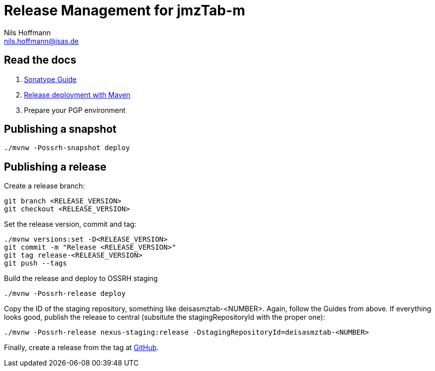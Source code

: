 = Release Management for jmzTab-m
Nils Hoffmann <nils.hoffmann@isas.de>

== Read the docs

. https://central.sonatype.org/pages/ossrh-guide.html[Sonatype Guide]
. https://central.sonatype.org/pages/apache-maven.html#performing-a-release-deployment[Release deployment with Maven]
. Prepare your PGP environment

== Publishing a snapshot

  ./mvnw -Possrh-snapshot deploy
 
== Publishing a release 

Create a release branch:
  
  git branch <RELEASE_VERSION>
  git checkout <RELEASE_VERSION>

Set the release version, commit and tag:

  ./mvnw versions:set -D<RELEASE_VERSION>
  git commit -m "Release <RELEASE_VERSION>"
  git tag release-<RELEASE_VERSION>
  git push --tags

Build the release and deploy to OSSRH staging 

  ./mvnw -Possrh-release deploy

Copy the ID of the staging repository, something like deisasmztab-<NUMBER>.
Again, follow the Guides from above. If everything looks good, publish the release to central (subsitute the stagingRepositoryId with the proper one):

  ./mvnw -Possrh-release nexus-staging:release -DstagingRepositoryId=deisasmztab-<NUMBER>

Finally, create a release from the tag at https://github.com/nilshoffmann/jmzTab-m/releases[GitHub].
